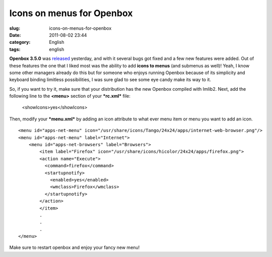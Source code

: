 Icons on menus for Openbox
##########################
:slug: icons-on-menus-for-openbox
:date: 2011-08-02 23:44
:category: English
:tags: english

|Openbox "fancy" menu|

**Openbox 3.5.0** was
`released <http://openbox.org/wiki/Openbox:Changelog>`__ yesterday, and
with it several bugs got fixed and a few new features were added. Out of
these features the one that I liked most was the ability to add **icons
to menus** (and submenus as well)! Yeah, I know some other managers
already do this but for someone who enjoys running Openbox because of
its simplicity and keyboard binding limitless possibilities, I was sure
glad to see some eye candy make its way to it.

So, if you want to try it, make sure that your distribution has the new
Openbox compiled with Imlib2. Next, add the following line to the
**<menu>** section of your ***rc.xml*** file:

    <showIcons>yes</showIcons>

Then, modify your ***menu.xml*** by adding an icon attribute to what
ever menu item or menu you want to add an icon.

::

    <menu id="apps-net-menu" icon="/usr/share/icons/Tango/24x24/apps/internet-web-browser.png"/>
    <menu id="apps-net-menu" label="Internet">
        <menu id="apps-net-browsers" label="Browsers">
            <item label="Firefox" icon="/usr/share/icons/hicolor/24x24/apps/firefox.png">
            <action name="Execute">
              <command>firefox</command>
              <startupnotify>
                <enabled>yes</enabled>
                <wmclass>Firefox</wmclass>
              </startupnotify>
            </action>
            </item>
            .
            .
            .
    </menu>

Make sure to restart openbox and enjoy your fancy new menu!

.. |Openbox "fancy" menu| image:: http://en.ogmaciel.com/wp-content/uploads/2011/08/openboxmenu.png
   :target: http://en.ogmaciel.com/wp-content/uploads/2011/08/openboxmenu.png
